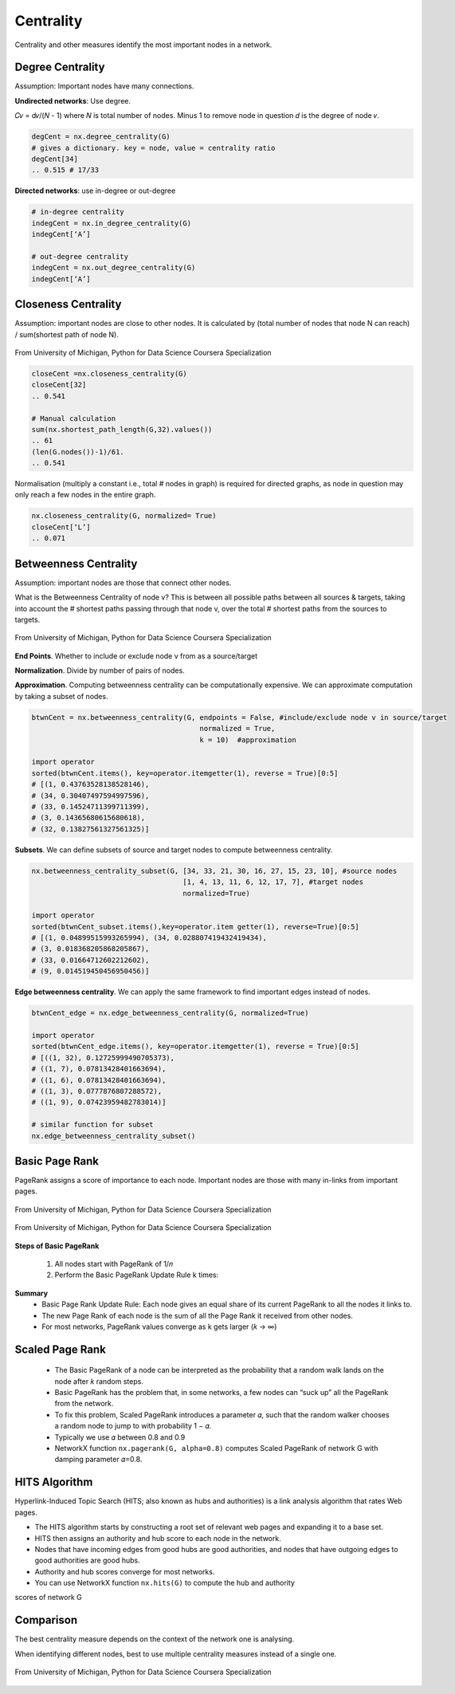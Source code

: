 Centrality
===============================================

Centrality and other measures identify the most important nodes in a network.


Degree Centrality
-------------------
Assumption: Important nodes have many connections.

**Undirected networks**: Use degree.

𝐶𝑣 = d𝑣/(𝑁 - 1)
where 𝑁 is total number of nodes. Minus 1 to remove node in question
𝑑 is the degree of node 𝑣.

.. code:: python

  degCent = nx.degree_centrality(G)
  # gives a dictionary. key = node, value = centrality ratio
  degCent[34]
  .. 0.515 # 17/33

**Directed networks**: use in-degree or out-degree


.. code:: python

  # in-degree centrality
  indegCent = nx.in_degree_centrality(G) 
  indegCent[‘A’]
  
  # out-degree centrality
  indegCent = nx.out_degree_centrality(G) 
  indegCent[‘A’]
  

Closeness Centrality
---------------------
Assumption: important nodes are close to other nodes. 
It is calculated by (total number of nodes that node N can reach) / sum(shortest path of node N).

.. figure:: images/closeness_centrality.png
    :width: 400px
    :align: center
    :height: 100px
    :alt: alternate text
    :figclass: align-center

    From University of Michigan, Python for Data Science Coursera Specialization
    
    
.. code:: python

  closeCent =nx.closeness_centrality(G) 
  closeCent[32]
  .. 0.541
  
  # Manual calculation
  sum(nx.shortest_path_length(G,32).values()) 
  .. 61
  (len(G.nodes())-1)/61.
  .. 0.541
  
  
Normalisation (multiply a constant i.e., total # nodes in graph) is required for directed graphs, 
as node in question may only reach a few nodes in the entire graph.

.. code:: python

  nx.closeness_centrality(G, normalized= True)
  closeCent[‘L’]
  .. 0.071
  
  
  
Betweenness Centrality
----------------------
Assumption: important nodes are those that connect other nodes. 

What is the Betweenness Centrality of node v? 
This is between all possible paths between all sources & targets, 
taking into account the # shortest paths passing through that node v,
over the total # shortest paths from the sources to targets.

.. figure:: images/btw_central.png
    :width: 400px
    :align: center
    :height: 100px
    :alt: alternate text
    :figclass: align-center

    From University of Michigan, Python for Data Science Coursera Specialization


**End Points**. Whether to include or exclude node v from as a source/target
 
**Normalization**. Divide by number of pairs of nodes.

**Approximation**. Computing betweenness centrality can be computationally expensive.
We can approximate computation by taking a subset of nodes.

.. code:: python

  btwnCent = nx.betweenness_centrality(G, endpoints = False, #include/exclude node v in source/target
                                          normalized = True,
                                          k = 10)  #approximation
  
  import operator
  sorted(btwnCent.items(), key=operator.itemgetter(1), reverse = True)[0:5]
  # [(1, 0.43763528138528146), 
  # (34, 0.30407497594997596),
  # (33, 0.14524711399711399),
  # (3, 0.14365680615680618),
  # (32, 0.13827561327561325)]

**Subsets**. We can define subsets of source and target nodes to compute betweenness centrality.

.. code:: python

  nx.betweenness_centrality_subset(G, [34, 33, 21, 30, 16, 27, 15, 23, 10], #source nodes
                                      [1, 4, 13, 11, 6, 12, 17, 7], #target nodes
                                      normalized=True)
  
  import operator                              
  sorted(btwnCent_subset.items(),key=operator.item getter(1), reverse=True)[0:5]
  # [(1, 0.04899515993265994), (34, 0.028807419432419434),
  # (3, 0.018368205868205867),
  # (33, 0.01664712602212602),
  # (9, 0.014519450456950456)]

**Edge betweenness centrality**. We can apply the same framework to find important edges instead of nodes.

.. code:: python

  btwnCent_edge = nx.edge_betweenness_centrality(G, normalized=True)
  
  import operator
  sorted(btwnCent_edge.items(), key=operator.itemgetter(1), reverse = True)[0:5]
  # [((1, 32), 0.12725999490705373), 
  # ((1, 7), 0.07813428401663694),
  # ((1, 6), 0.07813428401663694), 
  # ((1, 3), 0.0777876807288572), 
  # ((1, 9), 0.07423959482783014)]
  
  # similar function for subset
  nx.edge_betweenness_centrality_subset()


Basic Page Rank
---------------
PageRank assigns a score of importance to each node. 
Important nodes are those with many in-links from important pages.

.. figure:: images/pagerank1.png
    :width: 400px
    :align: center
    :height: 100px
    :alt: alternate text
    :figclass: align-center

    From University of Michigan, Python for Data Science Coursera Specialization
    

.. figure:: images/pagerank2.png
    :width: 400px
    :align: center
    :height: 100px
    :alt: alternate text
    :figclass: align-center

    From University of Michigan, Python for Data Science Coursera Specialization
    
**Steps of Basic PageRank**

 1. All nodes start with PageRank of 1/𝑛
 2. Perform the Basic PageRank Update Rule k times:

**Summary**
 * Basic Page Rank Update Rule: Each node gives an equal share of its current PageRank to all the nodes it links to.
 * The new Page Rank of each node is the sum of all the Page Rank it received from other nodes.
 * For most networks, PageRank values converge as k gets larger (𝑘 → ∞)

Scaled Page Rank
----------------

 - The Basic PageRank of a node can be interpreted as the probability that a random walk lands on the node after 𝑘 random steps.
 - Basic PageRank has the problem that, in some networks, a few nodes can “suck up” all the PageRank from the network.
 - To fix this problem, Scaled PageRank introduces a parameter 𝛼, such that the random walker chooses a random node to jump to with probability 1 − 𝛼.
 - Typically we use 𝛼 between 0.8 and 0.9
 - NetworkX function ``nx.pagerank(G, alpha=0.8)`` computes Scaled PageRank of network G with damping parameter 𝛼=0.8.


HITS Algorithm
-------------------
Hyperlink-Induced Topic Search (HITS; also known as hubs and authorities) is a link analysis algorithm that rates Web pages.

* The HITS algorithm starts by constructing a root set of relevant web pages and expanding it to a base set.
* HITS then assigns an authority and hub score to each node in the network.
* Nodes that have incoming edges from good hubs are good authorities, and nodes that have outgoing edges to good authorities are good hubs.
* Authority and hub scores converge for most networks.
* You can use NetworkX function ``nx.hits(G)`` to compute the hub and authority
scores of network G

Comparison
----------
The best centrality measure depends on the context of the network one is analysing.

When identifying different nodes, best to use multiple centrality measures instead of a single one.

.. figure:: images/comparison.png
    :width: 600px
    :align: center
    :height: 100px
    :alt: alternate text
    :figclass: align-center

    From University of Michigan, Python for Data Science Coursera Specialization